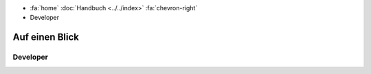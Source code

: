 .. container:: custom-breadcrumbs

   - :fa:`home` :doc:`Handbuch <../../index>` :fa:`chevron-right`
   - Developer

***************
Auf einen Blick
***************

Developer
============
